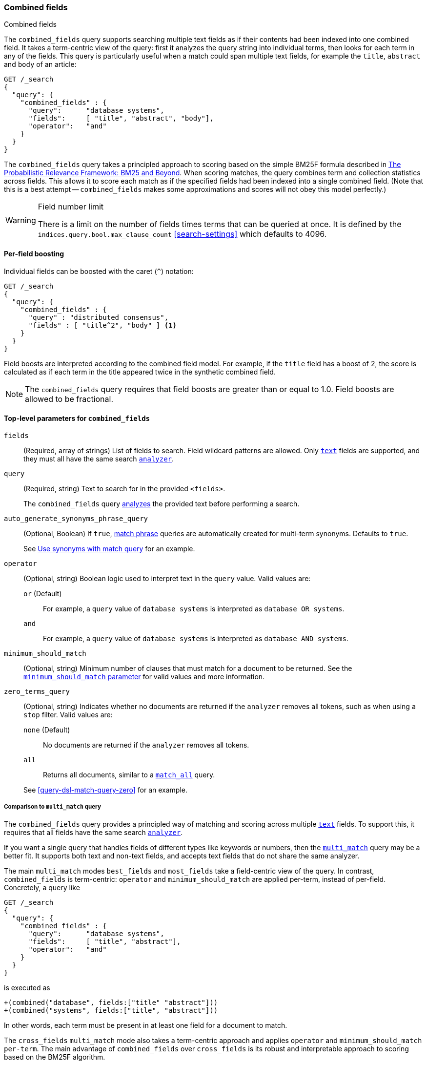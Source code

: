 [[query-dsl-combined-fields-query]]
=== Combined fields
++++
<titleabbrev>Combined fields</titleabbrev>
++++

The `combined_fields` query supports searching multiple text fields as if their
contents had been indexed into one combined field. It takes a term-centric
view of the query: first it analyzes the query string into individual terms,
then looks for each term in any of the fields. This query is particularly
useful when a match could span multiple text fields, for example the `title`,
`abstract` and `body` of an article:

[source,console]
--------------------------------------------------
GET /_search
{
  "query": {
    "combined_fields" : {
      "query":      "database systems",
      "fields":     [ "title", "abstract", "body"],
      "operator":   "and"
    }
  }
}
--------------------------------------------------

The `combined_fields` query takes a principled approach to scoring based on the
simple BM25F formula described in
http://www.staff.city.ac.uk/~sb317/papers/foundations_bm25_review.pdf[The Probabilistic Relevance Framework: BM25 and Beyond].
When scoring matches, the query combines term and collection statistics across
fields. This allows it to score each match as if the specified fields had been
indexed into a single combined field. (Note that this is a best attempt --
`combined_fields` makes some approximations and scores will not obey this
model perfectly.)

[WARNING]
.Field number limit
===================================================
There is a limit on the number of fields times terms that can be queried at
once. It is defined by the `indices.query.bool.max_clause_count`
<<search-settings>> which defaults to 4096.
===================================================

==== Per-field boosting

Individual fields can be boosted with the caret (`^`) notation:

[source,console]
--------------------------------------------------
GET /_search
{
  "query": {
    "combined_fields" : {
      "query" : "distributed consensus",
      "fields" : [ "title^2", "body" ] <1>
    }
  }
}
--------------------------------------------------

Field boosts are interpreted according to the combined field model. For example,
if the `title` field has a boost of 2, the score is calculated as if each term
in the title appeared twice in the synthetic combined field.

NOTE: The `combined_fields` query requires that field boosts are greater than
or equal to 1.0. Field boosts are allowed to be fractional.

[[combined-field-top-level-params]]
==== Top-level parameters for `combined_fields`

`fields`::
(Required, array of strings) List of fields to search. Field wildcard patterns
are allowed. Only <<text,`text`>> fields are supported, and they must all have
the same search <<analyzer,`analyzer`>>.

`query`::
+
--
(Required, string) Text to search for in the provided `<fields>`.

The `combined_fields` query <<analysis,analyzes>> the provided text before
performing a search.
--

`auto_generate_synonyms_phrase_query`::
+
--
(Optional, Boolean) If `true`, <<query-dsl-match-query-phrase,match phrase>>
queries are automatically created for multi-term synonyms. Defaults to `true`.

See <<query-dsl-match-query-synonyms,Use synonyms with match query>> for an
example.
--

`operator`::
+
--
(Optional, string) Boolean logic used to interpret text in the `query` value.
Valid values are:

`or` (Default)::
For example, a `query` value of `database systems` is interpreted as `database
OR systems`.

`and`::
For example, a `query` value of `database systems` is interpreted as `database
AND systems`.
--

`minimum_should_match`::
+
--
(Optional, string) Minimum number of clauses that must match for a document to
be returned. See the <<query-dsl-minimum-should-match, `minimum_should_match`
parameter>> for valid values and more information.
--

`zero_terms_query`::
+
--
(Optional, string) Indicates whether no documents are returned if the `analyzer`
removes all tokens, such as when using a `stop` filter. Valid values are:

`none` (Default)::
No documents are returned if the `analyzer` removes all tokens.

`all`::
Returns all documents, similar to a <<query-dsl-match-all-query,`match_all`>>
query.

See <<query-dsl-match-query-zero>> for an example.
--

===== Comparison to `multi_match` query

The `combined_fields` query provides a principled way of matching and scoring
across multiple <<text, `text`>> fields. To support this, it requires that all
fields have the same search <<analyzer,`analyzer`>>.

If you want a single query that handles fields of different types like
keywords or numbers, then the <<query-dsl-multi-match-query,`multi_match`>>
query may be a better fit. It supports both text and non-text fields, and
accepts text fields that do not share the same analyzer.

The main `multi_match` modes `best_fields` and `most_fields` take a
field-centric view of the query. In contrast, `combined_fields` is
term-centric: `operator` and `minimum_should_match` are applied per-term,
instead of per-field. Concretely, a query like

[source,console]
--------------------------------------------------
GET /_search
{
  "query": {
    "combined_fields" : {
      "query":      "database systems",
      "fields":     [ "title", "abstract"],
      "operator":   "and"
    }
  }
}
--------------------------------------------------

is executed as

    +(combined("database", fields:["title" "abstract"]))
    +(combined("systems", fields:["title", "abstract"]))

In other words, each term must be present in at least one field for a
document to match.

The `cross_fields` `multi_match` mode also takes a term-centric approach and
applies `operator` and `minimum_should_match per-term`. The main advantage of
`combined_fields` over `cross_fields` is its robust and interpretable approach
to scoring based on the BM25F algorithm.

[NOTE]
.Custom similarities
===================================================
The `combined_fields` query currently only supports the `BM25` similarity
(which is the default unless a <<index-modules-similarity, custom similarity>>
is configured). <<similarity, Per-field similarities>> are also not allowed.
Using `combined_fields` in either of these cases will result in an error.
===================================================
